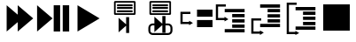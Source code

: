 SplineFontDB: 3.0
FontName: Spyder
FullName: Spyder
FamilyName: Spyder
Weight: Regular
Copyright: Copyright (c) 2015, Sylvain Corlay
UComments: "2015-3-15: Created with FontForge (http://fontforge.org)"
Version: 001.000
ItalicAngle: 0
UnderlinePosition: -100
UnderlineWidth: 50
Ascent: 800
Descent: 200
InvalidEm: 0
LayerCount: 2
Layer: 0 0 "Back" 1
Layer: 1 0 "Fore" 0
XUID: [1021 912 -309187915 9280533]
FSType: 0
OS2Version: 0
OS2_WeightWidthSlopeOnly: 0
OS2_UseTypoMetrics: 1
CreationTime: 1426452021
ModificationTime: 1426460972
PfmFamily: 17
TTFWeight: 400
TTFWidth: 5
LineGap: 90
VLineGap: 0
OS2TypoAscent: 0
OS2TypoAOffset: 1
OS2TypoDescent: 0
OS2TypoDOffset: 1
OS2TypoLinegap: 90
OS2WinAscent: 0
OS2WinAOffset: 1
OS2WinDescent: 0
OS2WinDOffset: 1
HheadAscent: 0
HheadAOffset: 1
HheadDescent: 0
HheadDOffset: 1
OS2CapHeight: 0
OS2XHeight: 0
OS2Vendor: 'PfEd'
MarkAttachClasses: 1
DEI: 91125
LangName: 1033
Encoding: ISO8859-1
UnicodeInterp: none
NameList: AGL For New Fonts
DisplaySize: -48
AntiAlias: 1
FitToEm: 1
WinInfo: 50 25 7
BeginPrivate: 0
EndPrivate
TeXData: 1 0 0 346030 173015 115343 0 1048576 115343 783286 444596 497025 792723 393216 433062 380633 303038 157286 324010 404750 52429 2506097 1059062 262144
BeginChars: 256 10

StartChar: A
Encoding: 65 65 0
Width: 1000
VWidth: 0
Flags: HW
LayerCount: 2
Back
Fore
SplineSet
188 675 m 1
 500 407 l 1
 500 675 l 1
 938 300 l 1
 500 -75 l 1
 500 193 l 1
 188 -75 l 1
 188 675 l 1
EndSplineSet
Validated: 1
EndChar

StartChar: B
Encoding: 66 66 1
Width: 1000
VWidth: 0
Flags: HW
LayerCount: 2
Back
Fore
SplineSet
47 675 m 1
 484 300 l 1
 47 -75 l 1
 47 675 l 1
516 675 m 1
 698 675 l 1
 698 -75 l 1
 516 -75 l 1
 516 675 l 1
771 675 m 1
 953 675 l 1
 953 -75 l 1
 771 -75 l 1
 771 675 l 1
EndSplineSet
EndChar

StartChar: C
Encoding: 67 67 2
Width: 1000
VWidth: 0
Flags: HW
LayerCount: 2
Back
Fore
SplineSet
188 675 m 1
 812 300 l 1
 188 -75 l 1
 188 675 l 1
EndSplineSet
EndChar

StartChar: D
Encoding: 68 68 3
Width: 1000
VWidth: 0
Flags: HW
LayerCount: 2
Back
Fore
SplineSet
242 784 m 1
 805 784 l 1
 828 761 l 1
 828 417 l 1
 805 394 l 1
 242 394 l 1
 219 417 l 1
 219 761 l 1
 242 784 l 1
266 738 m 1
 266 441 l 1
 781 441 l 1
 781 738 l 1
 266 738 l 1
305 698 m 1
 742 698 l 1
 742 644 l 1
 305 644 l 1
 305 698 l 1
305 616 m 1
 742 616 l 1
 742 562 l 1
 305 562 l 1
 305 616 l 1
305 534 m 1
 742 534 l 1
 742 480 l 1
 305 480 l 1
 305 534 l 1
646 330 m 1
 646 -123 l 1
 561 -123 l 1
 561 85 l 1
 348 -104 l 1
 348 311 l 1
 561 123 l 1
 561 330 l 1
 646 330 l 1
EndSplineSet
EndChar

StartChar: E
Encoding: 69 69 4
Width: 1000
VWidth: 0
Flags: HW
LayerCount: 2
Back
Fore
SplineSet
242 784 m 1
 805 784 l 1
 828 761 l 1
 828 417 l 1
 805 394 l 1
 242 394 l 1
 219 417 l 1
 219 761 l 1
 242 784 l 1
266 738 m 1
 266 441 l 1
 781 441 l 1
 781 738 l 1
 266 738 l 1
305 698 m 1
 742 698 l 1
 742 644 l 1
 305 644 l 1
 305 698 l 1
305 616 m 1
 742 616 l 1
 742 562 l 1
 305 562 l 1
 305 616 l 1
305 534 m 1
 742 534 l 1
 742 480 l 1
 305 480 l 1
 305 534 l 1
583 362 m 1
 672 362 l 1
 672 155 l 1
 747 155 l 2
 814 155 869 100 869 33 c 2
 869 -49 l 2
 869 -116 814 -171 747 -171 c 2
 310 -171 l 2
 243 -171 188 -116 188 -49 c 2
 188 33 l 2
 188 100 243 155 310 155 c 2
 359 155 l 1
 359 343 l 1
 574 155 l 1
 583 155 l 1
 583 362 l 1
310 100 m 2
 273 100 244 70 244 33 c 2
 244 -49 l 2
 244 -85 273 -115 310 -115 c 2
 747 -115 l 2
 784 -115 812 -85 812 -49 c 2
 812 33 l 2
 812 70 784 100 747 100 c 2
 672 100 l 1
 672 -106 l 1
 583 -106 l 1
 583 100 l 1
 573 100 l 1
 359 -87 l 1
 359 100 l 1
 310 100 l 2
EndSplineSet
Validated: 1
EndChar

StartChar: F
Encoding: 70 70 5
Width: 1000
VWidth: 0
Flags: HW
LayerCount: 2
Back
Fore
SplineSet
562 550 m 1
 1000 550 l 1
 1000 347 l 1
 562 347 l 1
 562 550 l 1
562 253 m 1
 1000 253 l 1
 1000 50 l 1
 562 50 l 1
 562 253 l 1
94 488 m 1
 125 488 l 1
 375 488 l 1
 375 425 l 1
 156 425 l 1
 156 206 l 1
 339 206 l 1
 339 238 l 1
 447 175 l 1
 339 112 l 1
 339 144 l 1
 125 144 l 1
 94 144 l 1
 94 175 l 1
 94 456 l 1
 94 488 l 1
EndSplineSet
Validated: 1
EndChar

StartChar: G
Encoding: 71 71 6
Width: 1000
VWidth: 0
Flags: HW
LayerCount: 2
Back
Fore
SplineSet
344 550 m 1
 906 550 l 1
 906 456 l 1
 344 456 l 1
 344 550 l 1
555 409 m 1
 906 409 l 1
 906 316 l 1
 555 316 l 1
 555 409 l 1
555 269 m 1
 906 269 l 1
 906 175 l 1
 555 175 l 1
 555 269 l 1
555 128 m 1
 906 128 l 1
 906 34 l 1
 555 34 l 1
 555 128 l 1
344 -12 m 1
 906 -12 l 1
 906 -106 l 1
 344 -106 l 1
 344 -12 l 1
94 675 m 1
 125 675 l 1
 375 675 l 1
 375 612 l 1
 156 612 l 1
 156 300 l 1
 339 300 l 1
 339 331 l 1
 447 269 l 1
 339 206 l 1
 339 238 l 1
 125 238 l 1
 94 238 l 1
 94 269 l 1
 94 644 l 1
 94 675 l 1
EndSplineSet
Validated: 1
EndChar

StartChar: H
Encoding: 72 72 7
Width: 1000
VWidth: 0
Flags: HW
LayerCount: 2
Back
Fore
SplineSet
344 706 m 1
 906 706 l 1
 906 612 l 1
 344 612 l 1
 344 706 l 1
555 566 m 1
 906 566 l 1
 906 472 l 1
 555 472 l 1
 555 566 l 1
555 425 m 1
 906 425 l 1
 906 331 l 1
 555 331 l 1
 555 425 l 1
555 284 m 1
 906 284 l 1
 906 191 l 1
 555 191 l 1
 555 284 l 1
344 144 m 1
 906 144 l 1
 906 50 l 1
 344 50 l 1
 344 144 l 1
94 300 m 1
 125 300 l 1
 375 300 l 1
 375 238 l 1
 156 238 l 1
 156 -75 l 1
 339 -75 l 1
 339 -44 l 1
 447 -106 l 1
 339 -169 l 1
 339 -138 l 1
 125 -138 l 1
 94 -138 l 1
 94 -106 l 1
 94 269 l 1
 94 300 l 1
EndSplineSet
Validated: 1
EndChar

StartChar: I
Encoding: 73 73 8
Width: 1000
VWidth: 0
Flags: HW
LayerCount: 2
Back
Fore
SplineSet
344 644 m 1
 906 644 l 1
 906 550 l 1
 344 550 l 1
 344 644 l 1
555 503 m 1
 906 503 l 1
 906 409 l 1
 555 409 l 1
 555 503 l 1
555 362 m 1
 906 362 l 1
 906 269 l 1
 555 269 l 1
 555 362 l 1
555 222 m 1
 906 222 l 1
 906 128 l 1
 555 128 l 1
 555 222 l 1
344 81 m 1
 906 81 l 1
 906 -12 l 1
 344 -12 l 1
 344 81 l 1
94 769 m 1
 125 769 l 1
 375 769 l 1
 375 706 l 1
 156 706 l 1
 156 -75 l 1
 339 -75 l 1
 339 -44 l 1
 447 -106 l 1
 339 -169 l 1
 339 -138 l 1
 125 -138 l 1
 94 -138 l 1
 94 -106 l 1
 94 738 l 1
 94 769 l 1
EndSplineSet
Validated: 1
EndChar

StartChar: J
Encoding: 74 74 9
Width: 1000
VWidth: 0
Flags: HW
LayerCount: 2
Back
Fore
SplineSet
125 675 m 1
 875 675 l 1
 875 -75 l 1
 125 -75 l 1
 125 675 l 1
EndSplineSet
Validated: 1
EndChar
EndChars
EndSplineFont
